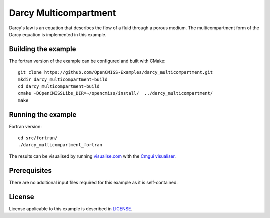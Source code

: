 ======================
Darcy Multicompartment
======================

Darcy's law is an equation that describes the flow of a fluid through a porous medium.
The multicompartment form of the Darcy equation is implemented in this example.


Building the example
====================

The fortran version of the example can be configured and built with CMake::

  git clone https://github.com/OpenCMISS-Examples/darcy_multicompartment.git
  mkdir darcy_multicompartment-build
  cd darcy_multicompartment-build
  cmake -DOpenCMISSLibs_DIR=~/opencmiss/install/  ../darcy_multicompartment/
  make


Running the example
===================

Fortran version::

  cd src/fortran/
  ./darcy_multicompartment_fortran

The results can be visualised by running `visualise.com <./src/fortran/visualise.com>`_ with the `Cmgui visualiser <http://physiomeproject.org/software/opencmiss/cmgui/download>`_.


Prerequisites
=============

There are no additional input files required for this example as it is self-contained.


License
=======

License applicable to this example is described in `LICENSE <./LICENSE>`_.
